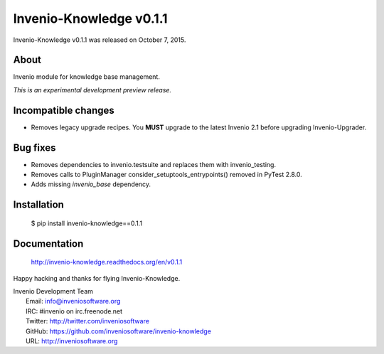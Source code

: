 ==========================
 Invenio-Knowledge v0.1.1
==========================

Invenio-Knowledge v0.1.1 was released on October 7, 2015.

About
-----

Invenio module for knowledge base management.

*This is an experimental development preview release.*

Incompatible changes
--------------------

- Removes legacy upgrade recipes. You **MUST** upgrade to the latest
  Invenio 2.1 before upgrading Invenio-Upgrader.

Bug fixes
---------

- Removes dependencies to invenio.testsuite and replaces them with
  invenio_testing.
- Removes calls to PluginManager consider_setuptools_entrypoints()
  removed in PyTest 2.8.0.
- Adds missing `invenio_base` dependency.

Installation
------------

   $ pip install invenio-knowledge==0.1.1

Documentation
-------------

   http://invenio-knowledge.readthedocs.org/en/v0.1.1

Happy hacking and thanks for flying Invenio-Knowledge.

| Invenio Development Team
|   Email: info@inveniosoftware.org
|   IRC: #invenio on irc.freenode.net
|   Twitter: http://twitter.com/inveniosoftware
|   GitHub: https://github.com/inveniosoftware/invenio-knowledge
|   URL: http://inveniosoftware.org
